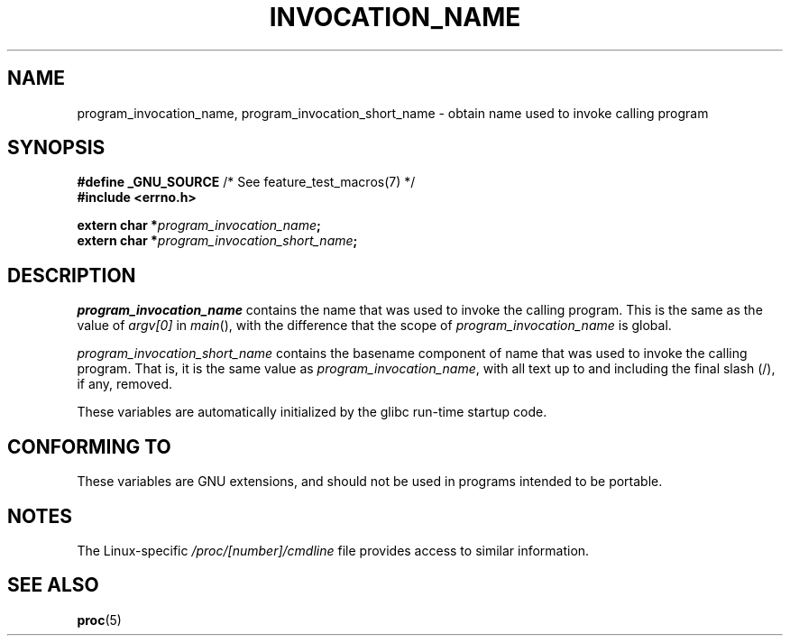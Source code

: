 .\" Copyright (C) 2006 Michael Kerrisk <mtk.manpages@gmail.com>
.\"
.\" %%%LICENSE_START(PERMISSIVE_MISC)
.\" Permission is hereby granted, free of charge, to any person obtaining
.\" a copy of this software and associated documentation files (the
.\" "Software"), to deal in the Software without restriction, including
.\" without limitation the rights to use, copy, modify, merge, publish,
.\" distribute, sublicense, and/or sell copies of the Software, and to
.\" permit persons to whom the Software is furnished to do so, subject to
.\" the following conditions:
.\"
.\" The above copyright notice and this permission notice shall be
.\" included in all copies or substantial portions of the Software.
.\"
.\" THE SOFTWARE IS PROVIDED "AS IS", WITHOUT WARRANTY OF ANY KIND,
.\" EXPRESS OR IMPLIED, INCLUDING BUT NOT LIMITED TO THE WARRANTIES OF
.\" MERCHANTABILITY, FITNESS FOR A PARTICULAR PURPOSE AND NONINFRINGEMENT.
.\" IN NO EVENT SHALL THE AUTHORS OR COPYRIGHT HOLDERS BE LIABLE FOR ANY
.\" CLAIM, DAMAGES OR OTHER LIABILITY, WHETHER IN AN ACTION OF CONTRACT,
.\" TORT OR OTHERWISE, ARISING FROM, OUT OF OR IN CONNECTION WITH THE
.\" SOFTWARE OR THE USE OR OTHER DEALINGS IN THE SOFTWARE.
.\" %%%LICENSE_END
.\"
.TH INVOCATION_NAME 3 2017-09-15 "GNU" "Linux Programmer's Manual"
.SH NAME
program_invocation_name, program_invocation_short_name \- \
obtain name used to invoke calling program
.SH SYNOPSIS
.nf
.BR "#define _GNU_SOURCE" "         /* See feature_test_macros(7) */"
.B #include <errno.h>
.PP
.BI "extern char *" program_invocation_name ;
.BI "extern char *" program_invocation_short_name ;
.fi
.SH DESCRIPTION
.I program_invocation_name
contains the name that was used to invoke the calling program.
This is the same as the value of
.I argv[0]
in
.IR main (),
with the difference that the scope of
.I program_invocation_name
is global.
.PP
.I program_invocation_short_name
contains the basename component of name that was used to invoke
the calling program.
That is, it is the same value as
.IR program_invocation_name ,
with all text up to and including the final slash (/), if any, removed.
.PP
These variables are automatically initialized by the glibc run-time
startup code.
.SH CONFORMING TO
These variables are GNU extensions, and should not be
used in programs intended to be portable.
.SH NOTES
The Linux-specific
.I /proc/[number]/cmdline
file provides access to similar information.
.SH SEE ALSO
.BR proc (5)
